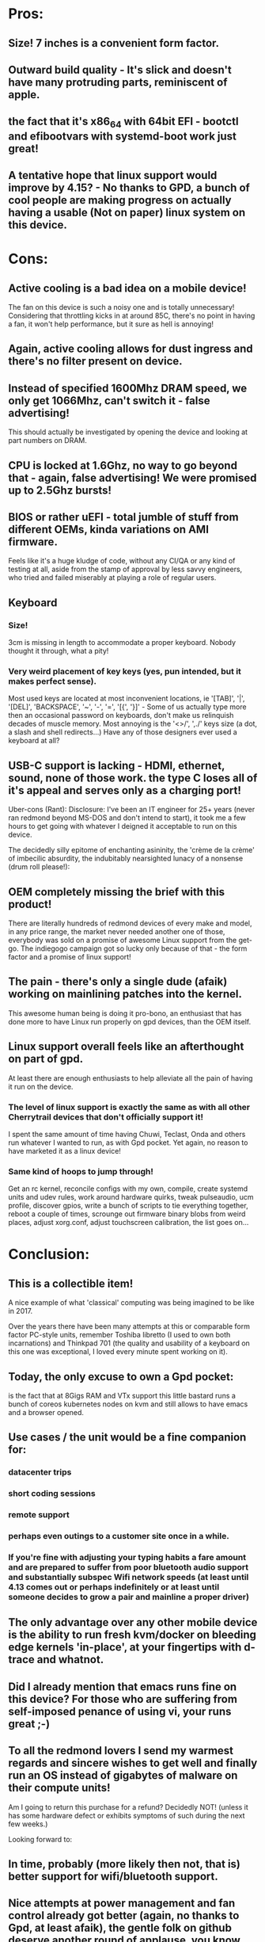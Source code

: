 * Pros:
** Size! 7 inches is a convenient form factor.
** Outward build quality - It's slick and doesn't have many protruding parts, reminiscent of apple.
** the fact that it's x86_64 with 64bit EFI - bootctl and efibootvars with systemd-boot work just great!
** A tentative hope that linux support would improve by 4.15? - No thanks to GPD, a bunch of cool people are making progress on actually having a usable (Not on paper) linux system on this device.

* Cons:
** Active cooling is a bad idea on a mobile device!
   The fan on this device is such a noisy one and is totally unnecessary! Considering that throttling kicks in at around 85C, there's no point in having a fan, it won't help performance, but it sure as hell is annoying!
** Again, active cooling allows for dust ingress and there's no filter present on device.
** Instead of specified 1600Mhz DRAM speed, we only get 1066Mhz, can't switch it - false advertising!
   This should actually be investigated by opening the device and looking at part numbers on DRAM.
** CPU is locked at 1.6Ghz, no way to go beyond that - again, false advertising! We were promised up to 2.5Ghz bursts!
** BIOS or rather uEFI - total jumble of stuff from different OEMs, kinda variations on AMI firmware.
   Feels like it's a huge kludge of code, without any CI/QA or any kind of testing at all, aside from the stamp of approval by less savvy engineers, who tried and failed miserably at playing a role of regular users.
** Keyboard
*** Size!
    3cm is missing in length to accommodate a proper keyboard. Nobody thought it through, what a pity!
*** Very weird placement of key keys (yes, pun intended, but it makes perfect sense).
    Most used keys are located at most inconvenient locations, ie '[TAB]', '|', '[DEL]', 'BACKSPACE', '~', '-', '=', '[{', '}]' - Some of us actually type more then an occasional password on keyboards, don't make us relinquish decades of muscle memory. Most annoying is the '<>/', ',./' keys size (a dot, a slash and shell redirects...) Have any of those designers ever used a keyboard at all?
** USB-C support is lacking - HDMI, ethernet, sound, none of those work. the type C loses all of it's appeal and serves only as a charging port!

 Uber-cons (Rant):
 Disclosure: I've been an IT engineer for 25+ years (never ran redmond beyond MS-DOS and don't intend to start), it took me a few hours to get going with whatever I deigned it acceptable to run on this device.

 The decidedly silly epitome of enchanting asininity, the 'crème de la crème' of imbecilic absurdity, the indubitably nearsighted lunacy of a nonsense (drum roll please!):

** OEM completely missing the brief with this product!
   There are literally hundreds of redmond devices of every make and model, in any price range, the market never needed another one of those, everybody was sold on a promise of awesome Linux support from the get-go. The indiegogo campaign got so lucky only because of that - the form factor and a promise of linux support!
** The pain - there's only a single dude (afaik) working on mainlining patches into the kernel.
   This awesome human being is doing it pro-bono, an enthusiast that has done more to have Linux run properly on gpd devices, than the OEM itself.
** Linux support overall feels like an afterthought on part of gpd.
   At least there are enough enthusiasts to help alleviate all the pain of having it run on the device.
*** The level of linux support is exactly the same as with all other Cherrytrail devices that don't officially support it!
    I spent the same amount of time having Chuwi, Teclast, Onda and others run whatever I wanted to run, as with Gpd pocket.
    Yet again, no reason to have marketed it as a linux device!
*** Same kind of hoops to jump through!
    Get an rc kernel, reconcile configs with my own, compile, create systemd units and udev rules, work around hardware quirks, tweak pulseaudio, ucm profile, discover gpios, write a bunch of scripts to tie everything together, reboot a couple of times, scrounge out firmware binary blobs from weird places, adjust xorg.conf, adjust touchscreen calibration, the list goes on...

*  Conclusion:

** This is a collectible item!
   A nice example of what 'classical' computing was being imagined to be like in 2017.

   Over the years there have been many attempts at this or comparable form factor PC-style units, remember Toshiba libretto (I used to own both incarnations) and Thinkpad 701 (the quality and usability of a keyboard on this one was exceptional, I loved every minute spent working on it).
** Today, the only excuse to own a Gpd pocket:
   is the fact that at 8Gigs RAM and VTx support this little bastard runs a bunch of coreos kubernetes nodes on kvm and still allows to have emacs and a browser opened.
** Use cases / the unit would be a fine companion for:
*** datacenter trips
*** short coding sessions
*** remote support
*** perhaps even outings to a customer site once in a while.
*** If you're fine with adjusting your typing habits a fare amount and are prepared to suffer from poor bluetooth audio support and substantially subspec Wifi network speeds (at least until 4.13 comes out or perhaps indefinitely or at least until someone decides to grow a pair and mainline a proper driver)
** The only advantage over any other mobile device is the ability to run fresh kvm/docker on bleeding edge kernels 'in-place', at your fingertips with d-trace and whatnot.
** Did I already mention that emacs runs fine on this device? For those who are suffering from self-imposed penance of using vi, your  runs great ;-)
** To all the redmond lovers I send my warmest regards and sincere wishes to get well and finally run an OS instead of gigabytes of malware on their compute units!

 Am I going to return this purchase for a refund? Decidedly NOT! (unless it has some hardware defect or exhibits symptoms of such during the next few weeks.)

 Looking forward to:

** In time, probably (more likely then not, that is) better support for wifi/bluetooth support.
** Nice attempts at power management and fan control already got better (again, no thanks to Gpd, at least afaik), the gentle folk on github deserve another round of applause, you know who you are and all the rest of us lazy-ass whining '-- original expletive replaced with \females of canine species\ --' are eternally thankful to you!
** Gpd stepping up and starting to give a damn about things beyond sales figures and marketing pitches. - Man up and own your product!

 I doubt anyone from Gpd will ever read this diatribe, but just in-case:

** Please think of usability next time you decide to make a product. Even when using a mishmash of half-compatible components, the simple presence of familiar keyboard layout goes a very long way towards alleviating the rest of inevitable annoyances.
** Active cooling is a 'no! no!' on mobile devices! 2 reasons - Dust and Noise!
